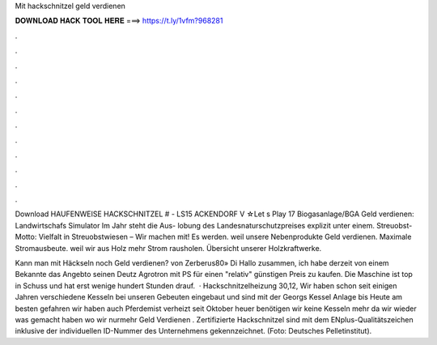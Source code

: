 Mit hackschnitzel geld verdienen



𝐃𝐎𝐖𝐍𝐋𝐎𝐀𝐃 𝐇𝐀𝐂𝐊 𝐓𝐎𝐎𝐋 𝐇𝐄𝐑𝐄 ===> https://t.ly/1vfm?968281



.



.



.



.



.



.



.



.



.



.



.



.

Download HAUFENWEISE HACKSCHNITZEL # - LS15 ACKENDORF V ☆Let s Play 17 Biogasanlage/BGA Geld verdienen: Landwirtschafs Simulator  Im Jahr steht die Aus- lobung des Landesnaturschutzpreises explizit unter einem. Streuobst-Motto: Vielfalt in Streuobstwiesen – Wir machen mit! Es werden. weil unsere Nebenprodukte Geld verdienen. Maximale Stromausbeute. weil wir aus Holz mehr Strom rausholen. Übersicht unserer Holzkraftwerke.

Kann man mit Häckseln noch Geld verdienen? von Zerberus80» Di Hallo zusammen, ich habe derzeit von einem Bekannte das Angebto seinen Deutz Agrotron mit PS für einen "relativ" günstigen Preis zu kaufen. Die Maschine ist top in Schuss und hat erst wenige hundert Stunden drauf.  · Hackschnitzelheizung 30,12, Wir haben schon seit einigen Jahren verschiedene Kesseln bei unseren Gebeuten eingebaut und sind mit der Georgs Kessel Anlage bis Heute am besten gefahren wir haben auch Pferdemist verheizt seit Oktober heuer benötigen wir keine Kesseln mehr da wir wieder was gemacht haben wo wir nurmehr Geld Verdienen . Zertifizierte Hackschnitzel sind mit dem ENplus-Qualitätszeichen inklusive der individuellen ID-Nummer des Unternehmens gekennzeichnet. (Foto: Deutsches Pelletinstitut).
